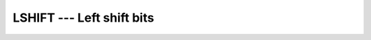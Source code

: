 ..
  Copyright 1988-2022 Free Software Foundation, Inc.
  This is part of the GCC manual.
  For copying conditions, see the copyright.rst file.

.. _lshift:

LSHIFT --- Left shift bits
**************************

.. index:: LSHIFT, bits, shift left

.. function:: LSHIFT(I, SHIFT)

  ``LSHIFT`` returns a value corresponding to :samp:`{I}` with all of the
  bits shifted left by :samp:`{SHIFT}` places.  :samp:`{SHIFT}` shall be
  nonnegative and less than or equal to ``BIT_SIZE(I)``, otherwise
  the result value is undefined.  Bits shifted out from the left end are
  lost; zeros are shifted in from the opposite end.

  :param I:
    The type shall be ``INTEGER``.

  :param SHIFT:
    The type shall be ``INTEGER``.

  :return:
    The return value is of type ``INTEGER`` and of the same kind as
    :samp:`{I}`.

  Standard:
    GNU extension

  Class:
    Elemental function

  Syntax:
    .. code-block:: fortran

      RESULT = LSHIFT(I, SHIFT)

  See also:
    :ref:`ISHFT`,
    :ref:`ISHFTC`,
    :ref:`RSHIFT`,
    :ref:`SHIFTA`,
    :ref:`SHIFTL`,
    :ref:`SHIFTR`